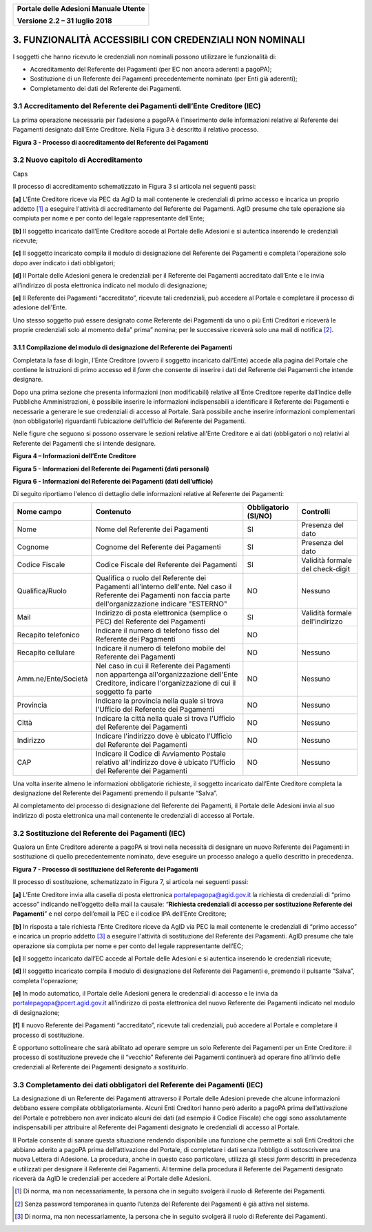 ﻿
|image0|

+-------------------------------------------------+
| **Portale delle Adesioni Manuale Utente**       |
|                                                 |
| **Versione 2.2 – 31 luglio 2018**               |
+-------------------------------------------------+


3. FUNZIONALITÀ ACCESSIBILI CON CREDENZIALI NON NOMINALI
========================================================

I soggetti che hanno ricevuto le credenziali non nominali possono
utilizzare le funzionalità di:

-  Accreditamento del Referente dei Pagamenti (per EC non ancora
   aderenti a pagoPA);

-  Sostituzione di un Referente dei Pagamenti precedentemente nominato
   (per Enti già aderenti);

-  Completamento dei dati del Referente dei Pagamenti.

3.1 Accreditamento del Referente dei Pagamenti dell’Ente Creditore (IEC)
------------------------------------------------------------------------

La prima operazione necessaria per l’adesione a pagoPA è l’inserimento
delle informazioni relative al Referente dei Pagamenti designato
dall’Ente Creditore. Nella Figura 3 è descritto il relativo processo.

|image3|

**Figura 3 - Processo di accreditamento del Referente dei Pagamenti**


3.2 Nuovo capitolo di Accreditamento
------------------------------------
Caps

Il processo di accreditamento schematizzato in Figura 3 si articola nei
seguenti passi:

**[a]** L’Ente Creditore riceve via PEC da AgID la mail contenente le
credenziali di primo accesso e incarica un proprio addetto [1]_ a
eseguire l'attività di accreditamento del Referente dei Pagamenti.
AgID presume che tale operazione sia compiuta per nome e per conto
del legale rappresentante dell’Ente;

**[b]** Il soggetto incaricato dall’Ente Creditore accede al Portale delle
Adesioni e si autentica inserendo le credenziali ricevute;

**[c]** Il soggetto incaricato compila il modulo di designazione del
Referente dei Pagamenti e completa l'operazione solo dopo aver
indicato i dati obbligatori;

**[d]** Il Portale delle Adesioni genera le credenziali per il Referente dei
Pagamenti accreditato dall’Ente e le invia all’indirizzo di posta
elettronica indicato nel modulo di designazione;

**[e]** Il Referente dei Pagamenti “accreditato”, ricevute tali credenziali,
può accedere al Portale e completare il processo di adesione
dell'Ente.

Uno stesso soggetto può essere designato come Referente dei Pagamenti da
uno o più Enti Creditori e riceverà le proprie credenziali solo al
momento della” prima” nomina; per le successive riceverà solo una mail
di notifica [2]_.

3.1.1 Compilazione del modulo di designazione del Referente dei Pagamenti
~~~~~~~~~~~~~~~~~~~~~~~~~~~~~~~~~~~~~~~~~~~~~~~~~~~~~~~~~~~~~~~~~~~~~~~~~

Completata la fase di login, l’Ente Creditore (ovvero il soggetto
incaricato dall’Ente) accede alla pagina del Portale che contiene le
istruzioni di primo accesso ed il *form* che consente di inserire i dati
del Referente dei Pagamenti che intende designare.

Dopo una prima sezione che presenta informazioni (non modificabili)
relative all’Ente Creditore reperite dall’Indice delle Pubbliche
Amministrazioni, è possibile inserire le informazioni indispensabili a
identificare il Referente dei Pagamenti e necessarie a generare le sue
credenziali di accesso al Portale. Sarà possibile anche inserire
informazioni complementari (non obbligatorie) riguardanti l’ubicazione
dell’ufficio del Referente dei Pagamenti.

Nelle figure che seguono si possono osservare le sezioni relative
all’Ente Creditore e ai dati (obbligatori o no) relativi al Referente
dei Pagamenti che si intende designare.

|image4|

**Figura 4 – Informazioni dell’Ente Creditore**

|image5|

**Figura 5 - Informazioni del Referente dei Pagamenti (dati personali)**

|image6|

**Figura 6 - Informazioni del Referente dei Pagamenti (dati dell’ufficio)**

Di seguito riportiamo l'elenco di dettaglio delle informazioni relative
al Referente dei Pagamenti:

+---------------------+------------------------------+------------------+----------------------+
| **Nome campo**      | **Contenuto**                | **Obbligatorio** | **Controlli**        |
|                     |                              | **(SI/NO)**      |                      |
+=====================+==============================+==================+======================+
| Nome                | Nome del Referente dei       | SI               | Presenza del dato    |
|                     | Pagamenti                    |                  |                      |
+---------------------+------------------------------+------------------+----------------------+
| Cognome             | Cognome del Referente dei    | SI               | Presenza del dato    |
|                     | Pagamenti                    |                  |                      |
+---------------------+------------------------------+------------------+----------------------+
| Codice Fiscale      | Codice Fiscale del           | SI               | Validità formale del |
|                     | Referente dei Pagamenti      |                  | check-digit          |
+---------------------+------------------------------+------------------+----------------------+
| Qualifica/Ruolo     | Qualifica o ruolo del        | NO               | Nessuno              |
|                     | Referente dei Pagamenti      |                  |                      |
|                     | all'interno dell'ente.       |                  |                      |
|                     | Nel caso il Referente dei    |                  |                      |
|                     | Pagamenti non faccia         |                  |                      |
|                     | parte dell'organizzazione    |                  |                      |
|                     | indicare "ESTERNO"           |                  |                      |
+---------------------+------------------------------+------------------+----------------------+
| Mail                | Indirizzo di posta           | SI               | Validità formale     |
|                     | elettronica (semplice o PEC) |                  | dell'indirizzo       |
|                     | del Referente dei            |                  |                      |
|                     | Pagamenti                    |                  |                      |
+---------------------+------------------------------+------------------+----------------------+
| Recapito            | Indicare il numero di        | NO               |                      |
| telefonico          | telefono fisso del Referente |                  |                      |
|                     | dei Pagamenti                |                  |                      |
+---------------------+------------------------------+------------------+----------------------+
| Recapito            | Indicare il numero di        | NO               | Nessuno              |
| cellulare           | telefono mobile del          |                  |                      |
|                     | Referente dei Pagamenti      |                  |                      |
+---------------------+------------------------------+------------------+----------------------+
| Amm.ne/Ente/Società | Nel caso in cui il Referente | NO               | Nessuno              |
|                     | dei Pagamenti non appartenga |                  |                      |
|                     | all'organizzazione dell'Ente |                  |                      |
|                     | Creditore, indicare          |                  |                      |
|                     | l'organizzazione di cui il   |                  |                      |
|                     | soggetto fa parte            |                  |                      |
+---------------------+------------------------------+------------------+----------------------+
| Provincia           | Indicare la provincia nella  | NO               | Nessuno              |
|                     | quale si trova l'Ufficio del |                  |                      |
|                     | Referente dei Pagamenti      |                  |                      |
+---------------------+------------------------------+------------------+----------------------+
| Città               | Indicare la città nella      | NO               | Nessuno              |
|                     | quale si trova l'Ufficio del |                  |                      |
|                     | Referente dei Pagamenti      |                  |                      |
+---------------------+------------------------------+------------------+----------------------+
| Indirizzo           | Indicare l'indirizzo dove è  | NO               | Nessuno              |
|                     | ubicato l'Ufficio del        |                  |                      |
|                     | Referente dei Pagamenti      |                  |                      |
|                     |                              |                  |                      |
+---------------------+------------------------------+------------------+----------------------+
| CAP                 | Indicare il Codice di        | NO               | Nessuno              |
|                     | Avviamento Postale relativo  |                  |                      |
|                     | all'indirizzo dove è ubicato |                  |                      |
|                     | l'Ufficio del Referente dei  |                  |                      |
|                     | Pagamenti                    |                  |                      |
+---------------------+------------------------------+------------------+----------------------+

Una volta inserite almeno le informazioni obbligatorie richieste, il
soggetto incaricato dall’Ente Creditore completa la designazione del
Referente dei Pagamenti premendo il pulsante “Salva”.

Al completamento del processo di designazione del Referente dei
Pagamenti, il Portale delle Adesioni invia al suo indirizzo di posta
elettronica una mail contenente le credenziali di accesso al Portale.

3.2 Sostituzione del Referente dei Pagamenti (IEC)
--------------------------------------------------

Qualora un Ente Creditore aderente a pagoPA si trovi nella necessità di
designare un nuovo Referente dei Pagamenti in sostituzione di quello
precedentemente nominato, deve eseguire un processo analogo a quello
descritto in precedenza.

|image7|

**Figura 7 - Processo di sostituzione del Referente dei Pagamenti**

Il processo di sostituzione, schematizzato in Figura 7, si articola nei
seguenti passi:

**[a]** L’Ente Creditore invia alla casella di posta elettronica
portalepagopa@agid.gov.it la richiesta di credenziali di “primo
accesso” indicando nell’oggetto della mail la causale: “\ **Richiesta
credenziali di accesso per sostituzione Referente dei Pagamenti**\ ”
e nel corpo dell’email la PEC e il codice IPA dell’Ente Creditore;

**[b]** In risposta a tale richiesta l’Ente Creditore riceve da AgID via PEC
la mail contenente le credenziali di “primo accesso” e incarica un
proprio addetto [3]_ a eseguire l'attività di sostituzione del
Referente dei Pagamenti. AgID presume che tale operazione sia
compiuta per nome e per conto del legale rappresentante dell’EC;

**[c]** Il soggetto incaricato dall’EC accede al Portale delle
Adesioni e si autentica inserendo le credenziali ricevute;

**[d]** Il soggetto incaricato compila il modulo di designazione del
Referente dei Pagamenti e, premendo il pulsante “Salva”, completa l'operazione;

**[e]** In modo automatico, il Portale delle Adesioni genera le credenziali
di accesso e le invia da
`portalepagopa@pcert.agid.gov.it <mailto:portalepagopa@pcert.agid.gov.it>`__
all’indirizzo di posta elettronica del nuovo Referente dei Pagamenti
indicato nel modulo di designazione;

**[f]** Il nuovo Referente dei Pagamenti “accreditato”, ricevute tali
credenziali, può accedere al Portale e completare il processo di
sostituzione.

È opportuno sottolineare che sarà abilitato ad operare sempre un solo
Referente dei Pagamenti per un Ente Creditore: il processo di
sostituzione prevede che il “vecchio” Referente dei Pagamenti continuerà
ad operare fino all’invio delle credenziali al Referente dei Pagamenti
designato a sostituirlo.

3.3 Completamento dei dati obbligatori del Referente dei Pagamenti (IEC)
------------------------------------------------------------------------

La designazione di un Referente dei Pagamenti attraverso il Portale
delle Adesioni prevede che alcune informazioni debbano essere compilate
obbligatoriamente. Alcuni Enti Creditori hanno però aderito a pagoPA
prima dell’attivazione del Portale e potrebbero non aver indicato alcuni
dei dati (ad esempio il Codice Fiscale) che oggi sono assolutamente
indispensabili per attribuire al Referente dei Pagamenti designato le
credenziali di accesso al Portale.

Il Portale consente di sanare questa situazione rendendo disponibile una
funzione che permette ai soli Enti Creditori che abbiano aderito a
pagoPA prima dell’attivazione del Portale, di completare i dati senza
l’obbligo di sottoscrivere una nuova Lettera di Adesione. La procedura,
anche in questo caso particolare, utilizza gli stessi *form* descritti
in precedenza e utilizzati per designare il Referente dei Pagamenti. Al
termine della procedura il Referente dei Pagamenti designato riceverà da
AgID le credenziali per accedere al Portale delle Adesioni.

.. [1]
   Di norma, ma non necessariamente, la persona che in seguito svolgerà
   il ruolo di Referente dei Pagamenti.

.. [2]
   Senza password temporanea in quanto l’utenza del Referente dei
   Pagamenti è già attiva nel sistema.

.. [3]
   Di norma, ma non necessariamente, la persona che in seguito svolgerà
   il ruolo di Referente dei Pagamenti.

.. |image0| image:: media/header.png
   :width: 3.93701in
   :height: 0.89306in
.. |image3| image:: media/Cap3/image6.png
   :width: 6.09388in
   :height: 3.33526in
.. |image4| image:: media/Cap3/image7.png
   :width: 6.15625in
   :height: 4.31944in
.. |image5| image:: media/Cap3/image8.png
   :width: 6.69306in
   :height: 3.74653in
.. |image6| image:: media/Cap3/image9.png
   :width: 6.32405in
   :height: 2.94484in
.. |image7| image:: media/Cap3/image10.png
   :width: 6.26087in
   :height: 3.40522in

